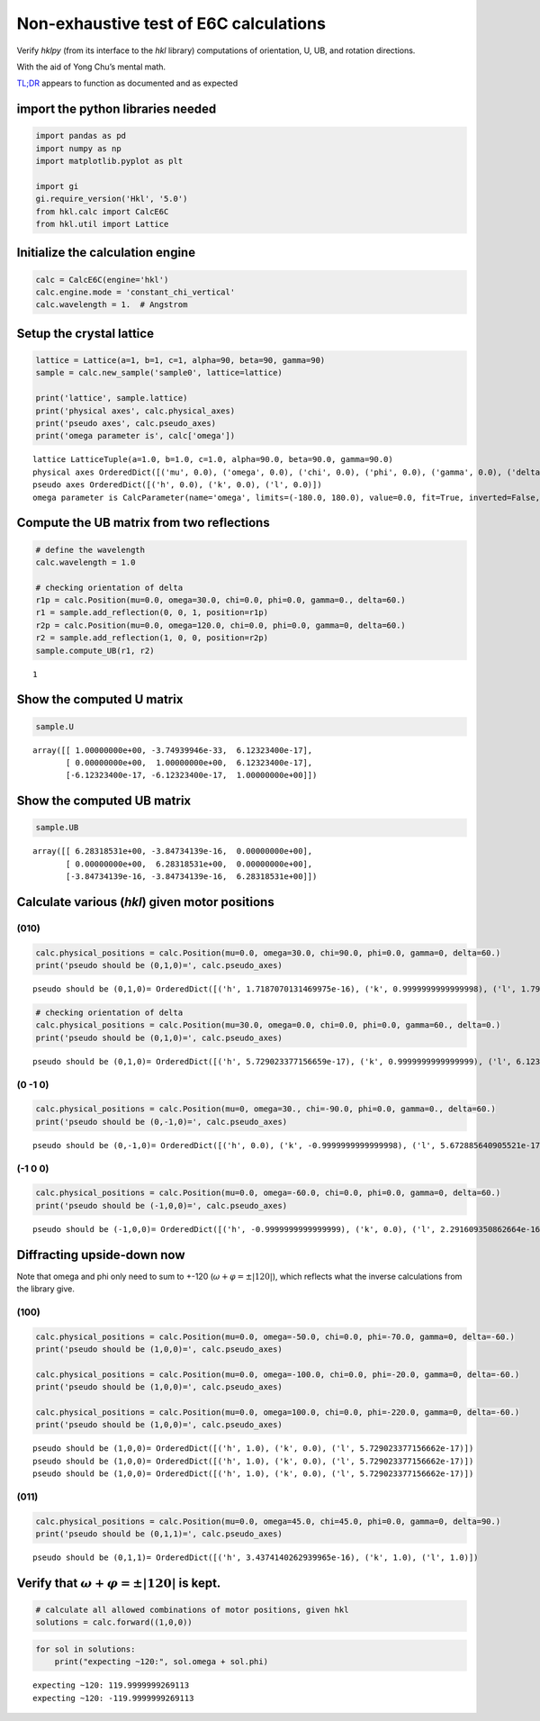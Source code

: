 Non-exhaustive test of E6C calculations
=======================================

Verify *hklpy* (from its interface to the *hkl* library) computations of
orientation, U, UB, and rotation directions.

With the aid of Yong Chu’s mental math.

`TL;DR <https://www.merriam-webster.com/dictionary/TL%3BDR>`__ appears
to function as documented and as expected

import the python libraries needed
~~~~~~~~~~~~~~~~~~~~~~~~~~~~~~~~~~

.. code:: ipython3

    import pandas as pd
    import numpy as np
    import matplotlib.pyplot as plt
    
    import gi
    gi.require_version('Hkl', '5.0')
    from hkl.calc import CalcE6C
    from hkl.util import Lattice

Initialize the calculation engine
~~~~~~~~~~~~~~~~~~~~~~~~~~~~~~~~~

.. code:: ipython3

    calc = CalcE6C(engine='hkl')
    calc.engine.mode = 'constant_chi_vertical'
    calc.wavelength = 1.  # Angstrom

Setup the crystal lattice
~~~~~~~~~~~~~~~~~~~~~~~~~

.. code:: ipython3

    lattice = Lattice(a=1, b=1, c=1, alpha=90, beta=90, gamma=90)
    sample = calc.new_sample('sample0', lattice=lattice)
    
    print('lattice', sample.lattice)
    print('physical axes', calc.physical_axes)
    print('pseudo axes', calc.pseudo_axes)
    print('omega parameter is', calc['omega'])


.. parsed-literal::

    lattice LatticeTuple(a=1.0, b=1.0, c=1.0, alpha=90.0, beta=90.0, gamma=90.0)
    physical axes OrderedDict([('mu', 0.0), ('omega', 0.0), ('chi', 0.0), ('phi', 0.0), ('gamma', 0.0), ('delta', 0.0)])
    pseudo axes OrderedDict([('h', 0.0), ('k', 0.0), ('l', 0.0)])
    omega parameter is CalcParameter(name='omega', limits=(-180.0, 180.0), value=0.0, fit=True, inverted=False, units='Degree')


Compute the UB matrix from two reflections
~~~~~~~~~~~~~~~~~~~~~~~~~~~~~~~~~~~~~~~~~~

.. code:: ipython3

    # define the wavelength
    calc.wavelength = 1.0
    
    # checking orientation of delta
    r1p = calc.Position(mu=0.0, omega=30.0, chi=0.0, phi=0.0, gamma=0., delta=60.)
    r1 = sample.add_reflection(0, 0, 1, position=r1p)
    r2p = calc.Position(mu=0.0, omega=120.0, chi=0.0, phi=0.0, gamma=0, delta=60.)
    r2 = sample.add_reflection(1, 0, 0, position=r2p)
    sample.compute_UB(r1, r2)




.. parsed-literal::

    1



Show the computed **U** matrix
~~~~~~~~~~~~~~~~~~~~~~~~~~~~~~

.. code:: ipython3

    sample.U




.. parsed-literal::

    array([[ 1.00000000e+00, -3.74939946e-33,  6.12323400e-17],
           [ 0.00000000e+00,  1.00000000e+00,  6.12323400e-17],
           [-6.12323400e-17, -6.12323400e-17,  1.00000000e+00]])



Show the computed **UB** matrix
~~~~~~~~~~~~~~~~~~~~~~~~~~~~~~~

.. code:: ipython3

    sample.UB




.. parsed-literal::

    array([[ 6.28318531e+00, -3.84734139e-16,  0.00000000e+00],
           [ 0.00000000e+00,  6.28318531e+00,  0.00000000e+00],
           [-3.84734139e-16, -3.84734139e-16,  6.28318531e+00]])



Calculate various (*hkl*) given motor positions
~~~~~~~~~~~~~~~~~~~~~~~~~~~~~~~~~~~~~~~~~~~~~~~

(010)
^^^^^

.. code:: ipython3

    calc.physical_positions = calc.Position(mu=0.0, omega=30.0, chi=90.0, phi=0.0, gamma=0, delta=60.)
    print('pseudo should be (0,1,0)=', calc.pseudo_axes)



.. parsed-literal::

    pseudo should be (0,1,0)= OrderedDict([('h', 1.7187070131469975e-16), ('k', 0.9999999999999998), ('l', 1.7919353632379053e-16)])


.. code:: ipython3

    # checking orientation of delta
    calc.physical_positions = calc.Position(mu=30.0, omega=0.0, chi=0.0, phi=0.0, gamma=60., delta=0.)
    print('pseudo should be (0,1,0)=', calc.pseudo_axes)


.. parsed-literal::

    pseudo should be (0,1,0)= OrderedDict([('h', 5.729023377156659e-17), ('k', 0.9999999999999999), ('l', 6.123233995736765e-17)])


(0 -1 0)
^^^^^^^^

.. code:: ipython3

    calc.physical_positions = calc.Position(mu=0, omega=30., chi=-90.0, phi=0.0, gamma=0., delta=60.)
    print('pseudo should be (0,-1,0)=', calc.pseudo_axes)



.. parsed-literal::

    pseudo should be (0,-1,0)= OrderedDict([('h', 0.0), ('k', -0.9999999999999998), ('l', 5.672885640905521e-17)])


(-1 0 0)
^^^^^^^^

.. code:: ipython3

    
    calc.physical_positions = calc.Position(mu=0.0, omega=-60.0, chi=0.0, phi=0.0, gamma=0, delta=60.)
    print('pseudo should be (-1,0,0)=', calc.pseudo_axes)



.. parsed-literal::

    pseudo should be (-1,0,0)= OrderedDict([('h', -0.9999999999999999), ('k', 0.0), ('l', 2.291609350862664e-16)])


Diffracting upside-down now
~~~~~~~~~~~~~~~~~~~~~~~~~~~

Note that omega and phi only need to sum to +-120
(:math:`\omega+\varphi = \pm |120|`), which reflects what the inverse
calculations from the library give.

(100)
^^^^^

.. code:: ipython3

    calc.physical_positions = calc.Position(mu=0.0, omega=-50.0, chi=0.0, phi=-70.0, gamma=0, delta=-60.)
    print('pseudo should be (1,0,0)=', calc.pseudo_axes)
    
    calc.physical_positions = calc.Position(mu=0.0, omega=-100.0, chi=0.0, phi=-20.0, gamma=0, delta=-60.)
    print('pseudo should be (1,0,0)=', calc.pseudo_axes)
    
    calc.physical_positions = calc.Position(mu=0.0, omega=100.0, chi=0.0, phi=-220.0, gamma=0, delta=-60.)
    print('pseudo should be (1,0,0)=', calc.pseudo_axes)


.. parsed-literal::

    pseudo should be (1,0,0)= OrderedDict([('h', 1.0), ('k', 0.0), ('l', 5.729023377156662e-17)])
    pseudo should be (1,0,0)= OrderedDict([('h', 1.0), ('k', 0.0), ('l', 5.729023377156662e-17)])
    pseudo should be (1,0,0)= OrderedDict([('h', 1.0), ('k', 0.0), ('l', 5.729023377156662e-17)])


(011)
^^^^^

.. code:: ipython3

    calc.physical_positions = calc.Position(mu=0.0, omega=45.0, chi=45.0, phi=0.0, gamma=0, delta=90.)
    print('pseudo should be (0,1,1)=', calc.pseudo_axes)


.. parsed-literal::

    pseudo should be (0,1,1)= OrderedDict([('h', 3.4374140262939965e-16), ('k', 1.0), ('l', 1.0)])


Verify that :math:`\omega+\varphi = \pm |120|` is kept.
~~~~~~~~~~~~~~~~~~~~~~~~~~~~~~~~~~~~~~~~~~~~~~~~~~~~~~~

.. code:: ipython3

    # calculate all allowed combinations of motor positions, given hkl
    solutions = calc.forward((1,0,0))

.. code:: ipython3

    for sol in solutions:
        print("expecting ~120:", sol.omega + sol.phi)


.. parsed-literal::

    expecting ~120: 119.9999999269113
    expecting ~120: -119.9999999269113

